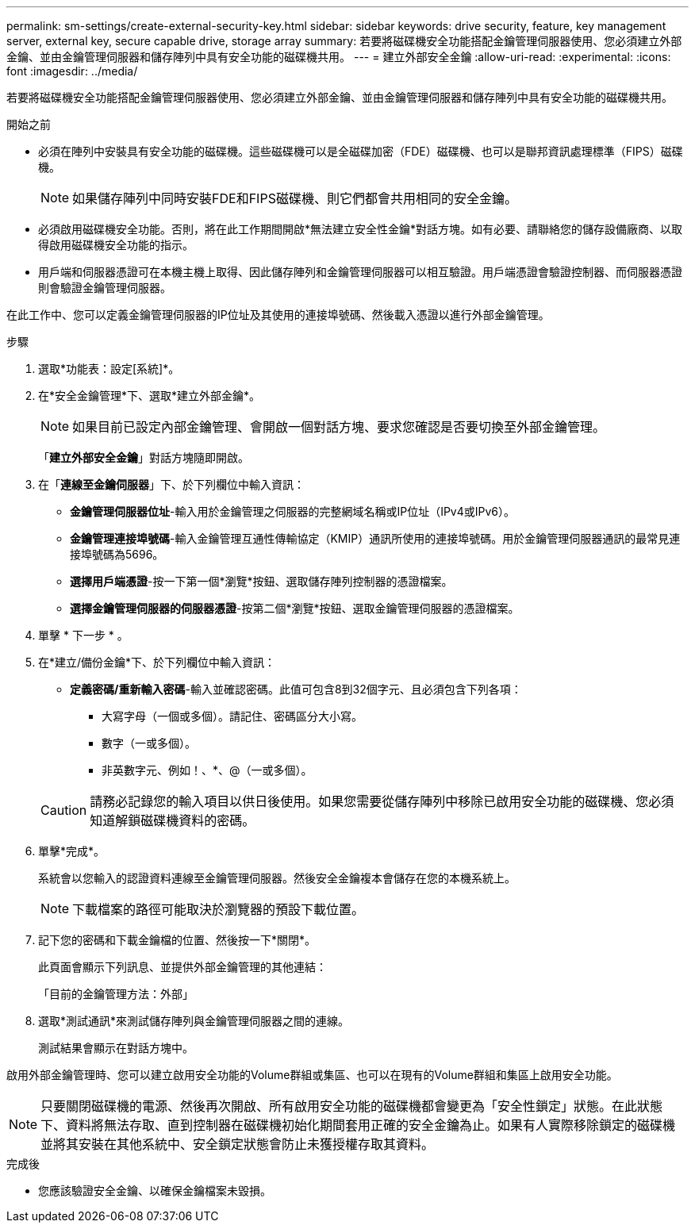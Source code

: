 ---
permalink: sm-settings/create-external-security-key.html 
sidebar: sidebar 
keywords: drive security, feature, key management server, external key, secure capable drive, storage array 
summary: 若要將磁碟機安全功能搭配金鑰管理伺服器使用、您必須建立外部金鑰、並由金鑰管理伺服器和儲存陣列中具有安全功能的磁碟機共用。 
---
= 建立外部安全金鑰
:allow-uri-read: 
:experimental: 
:icons: font
:imagesdir: ../media/


[role="lead"]
若要將磁碟機安全功能搭配金鑰管理伺服器使用、您必須建立外部金鑰、並由金鑰管理伺服器和儲存陣列中具有安全功能的磁碟機共用。

.開始之前
* 必須在陣列中安裝具有安全功能的磁碟機。這些磁碟機可以是全磁碟加密（FDE）磁碟機、也可以是聯邦資訊處理標準（FIPS）磁碟機。
+
[NOTE]
====
如果儲存陣列中同時安裝FDE和FIPS磁碟機、則它們都會共用相同的安全金鑰。

====
* 必須啟用磁碟機安全功能。否則，將在此工作期間開啟*無法建立安全性金鑰*對話方塊。如有必要、請聯絡您的儲存設備廠商、以取得啟用磁碟機安全功能的指示。
* 用戶端和伺服器憑證可在本機主機上取得、因此儲存陣列和金鑰管理伺服器可以相互驗證。用戶端憑證會驗證控制器、而伺服器憑證則會驗證金鑰管理伺服器。


在此工作中、您可以定義金鑰管理伺服器的IP位址及其使用的連接埠號碼、然後載入憑證以進行外部金鑰管理。

.步驟
. 選取*功能表：設定[系統]*。
. 在*安全金鑰管理*下、選取*建立外部金鑰*。
+
[NOTE]
====
如果目前已設定內部金鑰管理、會開啟一個對話方塊、要求您確認是否要切換至外部金鑰管理。

====
+
「*建立外部安全金鑰*」對話方塊隨即開啟。

. 在「*連線至金鑰伺服器*」下、於下列欄位中輸入資訊：
+
** *金鑰管理伺服器位址*-輸入用於金鑰管理之伺服器的完整網域名稱或IP位址（IPv4或IPv6）。
** *金鑰管理連接埠號碼*-輸入金鑰管理互通性傳輸協定（KMIP）通訊所使用的連接埠號碼。用於金鑰管理伺服器通訊的最常見連接埠號碼為5696。
** *選擇用戶端憑證*-按一下第一個*瀏覽*按鈕、選取儲存陣列控制器的憑證檔案。
** *選擇金鑰管理伺服器的伺服器憑證*-按第二個*瀏覽*按鈕、選取金鑰管理伺服器的憑證檔案。


. 單擊 * 下一步 * 。
. 在*建立/備份金鑰*下、於下列欄位中輸入資訊：
+
** *定義密碼/重新輸入密碼*-輸入並確認密碼。此值可包含8到32個字元、且必須包含下列各項：
+
*** 大寫字母（一個或多個）。請記住、密碼區分大小寫。
*** 數字（一或多個）。
*** 非英數字元、例如！、*、@（一或多個）。




+
[CAUTION]
====
請務必記錄您的輸入項目以供日後使用。如果您需要從儲存陣列中移除已啟用安全功能的磁碟機、您必須知道解鎖磁碟機資料的密碼。

====
. 單擊*完成*。
+
系統會以您輸入的認證資料連線至金鑰管理伺服器。然後安全金鑰複本會儲存在您的本機系統上。

+
[NOTE]
====
下載檔案的路徑可能取決於瀏覽器的預設下載位置。

====
. 記下您的密碼和下載金鑰檔的位置、然後按一下*關閉*。
+
此頁面會顯示下列訊息、並提供外部金鑰管理的其他連結：

+
「目前的金鑰管理方法：外部」

. 選取*測試通訊*來測試儲存陣列與金鑰管理伺服器之間的連線。
+
測試結果會顯示在對話方塊中。



啟用外部金鑰管理時、您可以建立啟用安全功能的Volume群組或集區、也可以在現有的Volume群組和集區上啟用安全功能。

[NOTE]
====
只要關閉磁碟機的電源、然後再次開啟、所有啟用安全功能的磁碟機都會變更為「安全性鎖定」狀態。在此狀態下、資料將無法存取、直到控制器在磁碟機初始化期間套用正確的安全金鑰為止。如果有人實際移除鎖定的磁碟機並將其安裝在其他系統中、安全鎖定狀態會防止未獲授權存取其資料。

====
.完成後
* 您應該驗證安全金鑰、以確保金鑰檔案未毀損。

